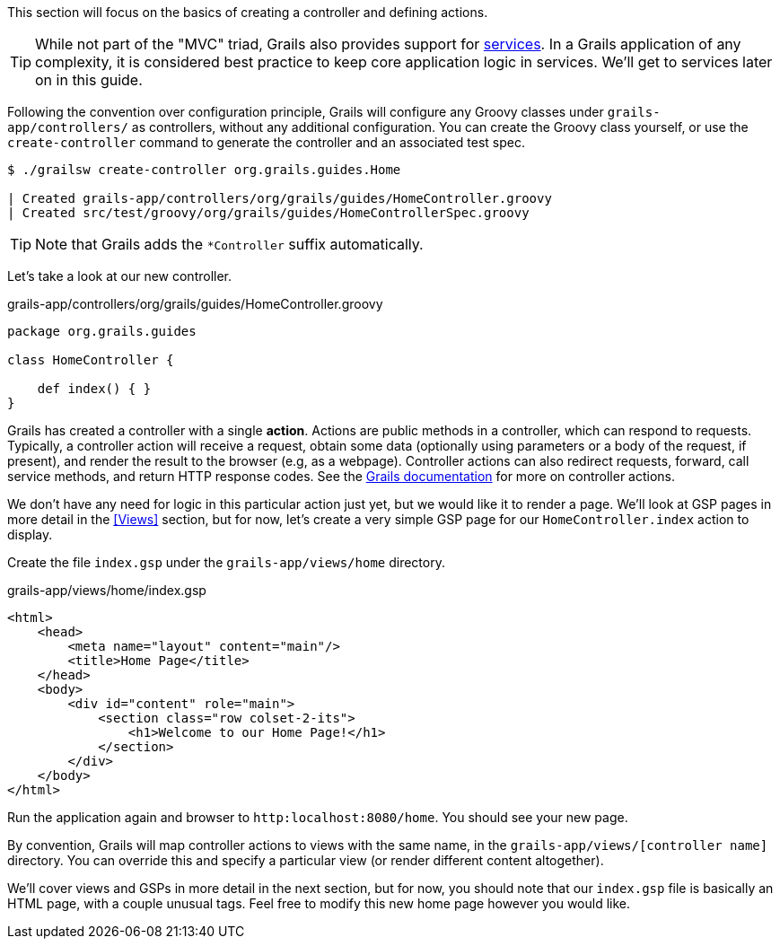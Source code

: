 This section will focus on the basics of creating a controller and defining actions.

TIP: While not part of the "MVC" triad, Grails also provides support for http://docs.grails.org/latest/guide/single.html#services[services]. In a Grails application of any complexity, it is considered best practice to keep core application logic in services. We'll get to services later on in this guide.

Following the convention over configuration principle, Grails will configure any Groovy classes under `grails-app/controllers/` as controllers, without any additional configuration. You can create the Groovy class yourself, or use the `create-controller` command to generate the controller and an associated test spec.

[source, bash]
----
$ ./grailsw create-controller org.grails.guides.Home

| Created grails-app/controllers/org/grails/guides/HomeController.groovy
| Created src/test/groovy/org/grails/guides/HomeControllerSpec.groovy
----

TIP: Note that Grails adds the `*Controller` suffix automatically.

Let's take a look at our new controller.

[source, groovy]
.grails-app/controllers/org/grails/guides/HomeController.groovy
----
package org.grails.guides

class HomeController {

    def index() { }
}
----

Grails has created a controller with a single *action*. Actions are public methods in a controller, which can respond to requests. Typically, a controller action will receive a request, obtain some data (optionally using parameters or a body of the request, if present), and render the result to the browser (e.g, as a webpage). Controller actions can also redirect requests, forward, call service methods, and return HTTP response codes. See the http://docs.grails.org/latest/guide/theWebLayer.html#understandingControllersAndActions[Grails documentation] for more on controller actions.

We don't have any need for logic in this particular action just yet, but we would like it to render a page. We'll look at GSP pages in more detail in the <<Views>> section, but for now, let's create a very simple GSP page for our `HomeController.index` action to display.

Create the file `index.gsp` under the `grails-app/views/home` directory.

[source, groovy]
.grails-app/views/home/index.gsp
----
<html>
    <head>
        <meta name="layout" content="main"/>
        <title>Home Page</title>
    </head>
    <body>
        <div id="content" role="main">
            <section class="row colset-2-its">
                <h1>Welcome to our Home Page!</h1>
            </section>
        </div>
    </body>
</html>
----

Run the application again and browser to `http:localhost:8080/home`. You should see your new page.

By convention, Grails will map controller actions to views with the same name, in the `grails-app/views/[controller name]` directory.  You can override this and specify a particular view (or render different content altogether).

We'll cover views and GSPs in more detail in the next section, but for now, you should note that our `index.gsp` file is basically an HTML page, with a couple unusual tags. Feel free to modify this new home page however you would like.
